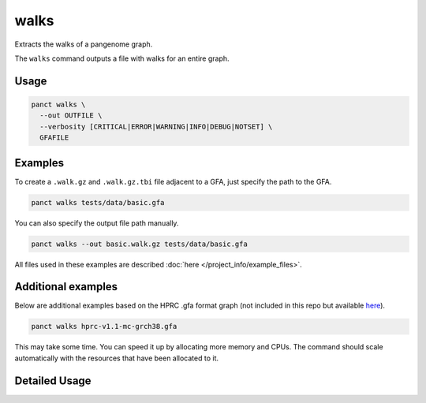 .. _commands-walks:


walks
=====

Extracts the walks of a pangenome graph.

The ``walks`` command outputs a file with walks for an entire graph.

Usage
~~~~~
.. code-block:: bash

  panct walks \
    --out OUTFILE \
    --verbosity [CRITICAL|ERROR|WARNING|INFO|DEBUG|NOTSET] \
    GFAFILE

Examples
~~~~~~~~
To create a ``.walk.gz`` and ``.walk.gz.tbi`` file adjacent to a GFA, just specify the path to the GFA.

.. code-block:: bash

  panct walks tests/data/basic.gfa

You can also specify the output file path manually.

.. code-block:: bash

  panct walks --out basic.walk.gz tests/data/basic.gfa

All files used in these examples are described :doc:`here </project_info/example_files>`.

Additional examples
~~~~~~~~~~~~~~~~~~~

Below are additional examples based on the HPRC .gfa format graph (not included in this repo but available `here <https://github.com/human-pangenomics/hpp_pangenome_resources>`_). 

.. code-block:: bash

  panct walks hprc-v1.1-mc-grch38.gfa

This may take some time. You can speed it up by allocating more memory and CPUs. The command should scale automatically with the resources that have been allocated to it.

Detailed Usage
~~~~~~~~~~~~~~

.. click:: panct.__main__:typer_click_object
   :prog: panct
   :show-nested:
   :commands: walks

